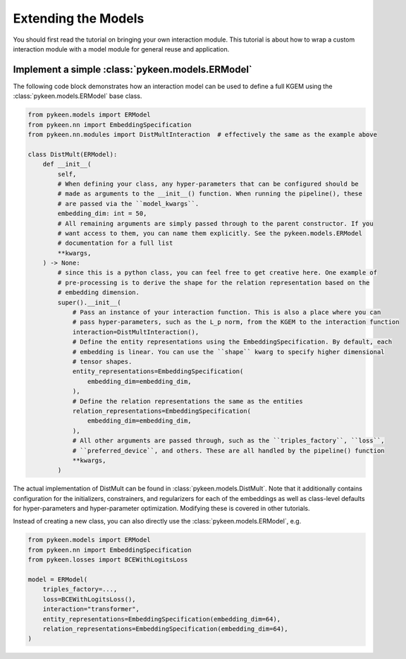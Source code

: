 Extending the Models
====================
You should first read the tutorial on bringing your own interaction module.
This tutorial is about how to wrap a custom interaction module with a model
module for general reuse and application.

Implement a simple :class:`pykeen.models.ERModel`
-------------------------------------------------
The following code block demonstrates how an interaction model can be used to define a full
KGEM using the :class:`pykeen.models.ERModel` base class.

.. code-block:: python

    from pykeen.models import ERModel
    from pykeen.nn import EmbeddingSpecification
    from pykeen.nn.modules import DistMultInteraction  # effectively the same as the example above

    class DistMult(ERModel):
        def __init__(
            self,
            # When defining your class, any hyper-parameters that can be configured should be
            # made as arguments to the __init__() function. When running the pipeline(), these
            # are passed via the ``model_kwargs``.
            embedding_dim: int = 50,
            # All remaining arguments are simply passed through to the parent constructor. If you
            # want access to them, you can name them explicitly. See the pykeen.models.ERModel
            # documentation for a full list
            **kwargs,
        ) -> None:
            # since this is a python class, you can feel free to get creative here. One example of
            # pre-processing is to derive the shape for the relation representation based on the
            # embedding dimension.
            super().__init__(
                # Pass an instance of your interaction function. This is also a place where you can
                # pass hyper-parameters, such as the L_p norm, from the KGEM to the interaction function
                interaction=DistMultInteraction(),
                # Define the entity representations using the EmbeddingSpecification. By default, each
                # embedding is linear. You can use the ``shape`` kwarg to specify higher dimensional
                # tensor shapes.
                entity_representations=EmbeddingSpecification(
                    embedding_dim=embedding_dim,
                ),
                # Define the relation representations the same as the entities
                relation_representations=EmbeddingSpecification(
                    embedding_dim=embedding_dim,
                ),
                # All other arguments are passed through, such as the ``triples_factory``, ``loss``,
                # ``preferred_device``, and others. These are all handled by the pipeline() function
                **kwargs,
            )

The actual implementation of DistMult can be found in :class:`pykeen.models.DistMult`. Note that
it additionally contains configuration for the initializers, constrainers, and regularizers
for each of the embeddings as well as class-level defaults for hyper-parameters and hyper-parameter
optimization. Modifying these is covered in other tutorials.


Instead of creating a new class, you can also directly use the :class:`pykeen.models.ERModel`, e.g.

.. code-block:: python

    from pykeen.models import ERModel
    from pykeen.nn import EmbeddingSpecification
    from pykeen.losses import BCEWithLogitsLoss

    model = ERModel(
        triples_factory=...,
        loss=BCEWithLogitsLoss(),
        interaction="transformer",
        entity_representations=EmbeddingSpecification(embedding_dim=64),
        relation_representations=EmbeddingSpecification(embedding_dim=64),
    )


.. todo::

    tutorial on rolling your own more complicated model, like :class:`pykeen.nn.modules.NTNInteraction` or
    :class:`pykeen.nn.modules.TransDInteraction`.

.. todo::

    tutorial on using some of the inheriting classes of :class:`pykeen.nn.modules.Interaction` like
    :class:`pykeen.nn.modules.FunctionalInteraction` or :class:`pykeen.nn.modules.TranslationalInteraction`
